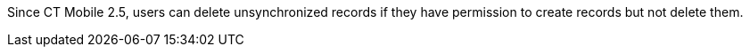 Since CT Mobile 2.5, users can delete unsynchronized records if they have permission to create records but not delete them.